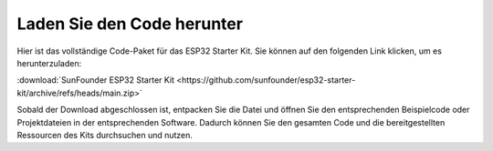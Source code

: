 Laden Sie den Code herunter
==============================

Hier ist das vollständige Code-Paket für das ESP32 Starter Kit. Sie können auf den folgenden Link klicken, um es herunterzuladen:

:download:`SunFounder ESP32 Starter Kit <https://github.com/sunfounder/esp32-starter-kit/archive/refs/heads/main.zip>`

Sobald der Download abgeschlossen ist, entpacken Sie die Datei und öffnen Sie den entsprechenden Beispielcode oder Projektdateien in der entsprechenden Software. Dadurch können Sie den gesamten Code und die bereitgestellten Ressourcen des Kits durchsuchen und nutzen.

